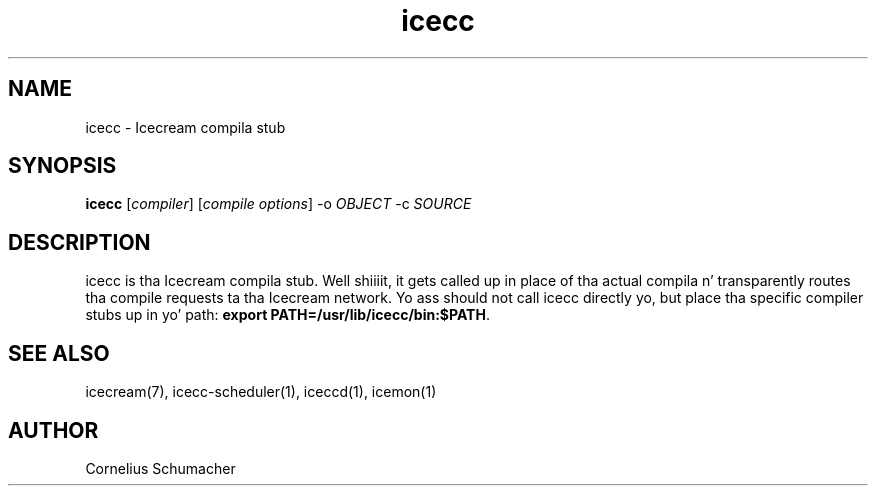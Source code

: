 .\" -*- coding: us-ascii -*-
.if \n(.g .ds T< \\FC
.if \n(.g .ds T> \\F[\n[.fam]]
.de URL
\\$2 \(la\\$1\(ra\\$3
..
.if \n(.g .mso www.tmac
.TH icecc 1 "April 21th, 2005" "" ""
.SH NAME
icecc \- Icecream compila stub
.SH SYNOPSIS
'nh
.fi
.ad l
\fBicecc\fR \kx
.if (\nx>(\n(.l/2)) .nr x (\n(.l/5)
'in \n(.iu+\nxu
[\fIcompiler\fR] [\fIcompile options\fR] -o \fIOBJECT\fR -c \fISOURCE\fR 
'in \n(.iu-\nxu
.ad b
'hy
.SH DESCRIPTION
icecc is tha Icecream compila stub. Well shiiiit, it gets called up in place of tha actual
compila n' transparently routes tha compile requests ta tha Icecream
network. Yo ass should not call icecc directly yo, but place tha specific compiler
stubs up in yo' path:
\fBexport PATH=/usr/lib/icecc/bin:$PATH\fR.
.SH "SEE ALSO"
icecream(7), icecc-scheduler(1), iceccd(1), icemon(1)
.SH AUTHOR
Cornelius Schumacher
